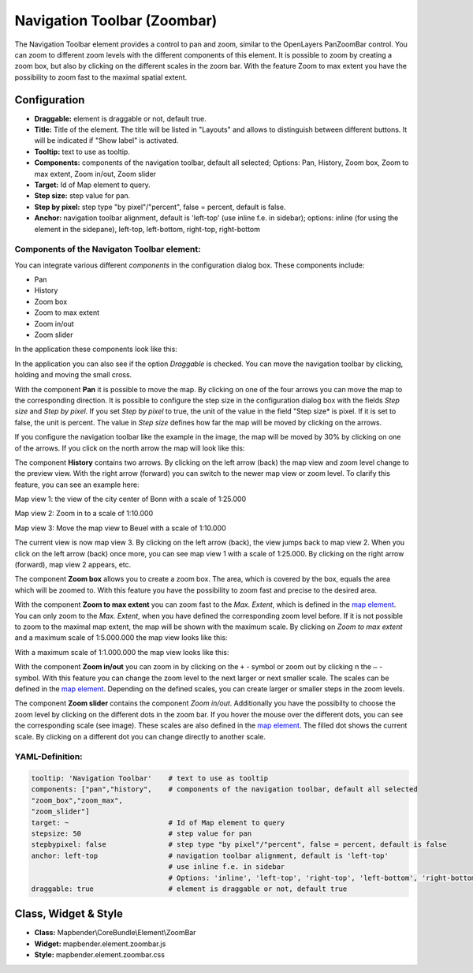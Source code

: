 .. _zoom_bar:

Navigation Toolbar (Zoombar)
******************************

The Navigation Toolbar element provides a control to pan and zoom, similar to the OpenLayers PanZoomBar control. You can zoom to different zoom levels with the different components of this element. It is possible to zoom by creating a zoom box, but also by clicking on the different scales in the zoom bar. With the feature Zoom to max extent you have the possibility to zoom fast to the maximal spatial extent.

.. image:: ../../../figures/de/zoom_bar.png
     :scale: 80

Configuration
=============

.. image:: ../../../figures/zoom_bar_configuration.png
     :scale: 80

* **Draggable:** element is draggable or not, default true.
* **Title:** Title of the element. The title will be listed in "Layouts" and allows to distinguish between different buttons. It will be indicated if "Show label" is activated.
* **Tooltip:** text to use as tooltip.
* **Components:** components of the navigation toolbar, default all selected; Options: Pan, History, Zoom box, Zoom to max extent, Zoom in/out, Zoom slider
* **Target:** Id of Map element to query.
* **Step size:** step value for pan.
* **Step by pixel:** step type "by pixel"/"percent", false = percent, default is false.
* **Anchor:** navigation toolbar alignment, default is 'left-top' (use inline f.e. in sidebar); options: inline (for using the element in the sidepane), left-top, left-bottom, right-top, right-bottom


Components of the Navigaton Toolbar element:
---------------------------------------------
You can integrate various different *components* in the configuration dialog box. These components include:

* Pan
* History
* Zoom box
* Zoom to max extent
* Zoom in/out
* Zoom slider

In the application these components look like this:

.. image:: ../../../figures/zoom_bar_features.png
     :scale: 80

In the application you can also see if the option *Draggable* is checked. You can move the navigation toolbar by clicking, holding and moving the small cross.

With the component **Pan** it is possible to move the map. By clicking on one of the four arrows you can move the map to the corresponding direction. It is possible to configure the step size in the configuration dialog box with the fields *Step size* and *Step by pixel*. If you set *Step by pixel* to true, the unit of the value in the field "Step size* is pixel. If it is set to false, the unit is percent. The value in *Step size* defines how far the map will be moved by clicking on the arrows.

.. image:: ../../../figures/zoom_bar_example_step.png
     :scale: 80

If you configure the navigation toolbar like the example in the image, the map will be moved by 30% by clicking on one of the arrows. If you click on the north arrow the map will look like this:

.. image:: ../../../figures/de/navigationtoolbar_example_step_30percent.png
     :scale: 60

The component **History** contains two arrows. By clicking on the left arrow (back) the map view and zoom level change to the preview view. With the right arrow (forward) you can switch to the newer map view or zoom level. To clarify this feature, you can see an example here:

.. image:: ../../../figures/de/navigationtoolbar_example_history.png
     :scale: 60

Map view 1: the view of the city center of Bonn with a scale of 1:25.000

Map view 2: Zoom in to a scale of 1:10.000

Map view 3: Move the map view to Beuel with a scale of 1:10.000

The current view is now map view 3. By clicking on the left arrow (back), the view jumps back to map view 2. When you click on the left arrow (back) once more, you can see map view 1 with a scale of 1:25.000. By clicking on the right arrow (forward), map view 2 appears, etc.

The component **Zoom box** allows you to create a zoom box. The area, which is covered by the box, equals the area which will be zoomed to. With this feature you have the possibility to zoom fast and precise to the desired area.

.. image:: ../../../figures/de/navigationtoolbar_example_zoombox.png
     :scale: 60

With the component **Zoom to max extent** you can zoom fast to the *Max. Extent*, which is defined in the `map element <map.html>`_. You can only zoom to the *Max. Extent*, when you have defined the corresponding zoom level before. If it is not possible to zoom to the maximal map extent, the map will be shown with the maximum scale.
By clicking on *Zoom to max extent* and a maximum scale of 1:5.000.000 the map view looks like this:

.. image:: ../../../figures/de/navigationtoolbar_example_maxextent_5mio.png
     :scale: 60

With a maximum scale of 1:1.000.000 the map view looks like this:

.. image:: ../../../figures/de/navigationtoolbar_example_maxextent_1mio.png
     :scale: 60

With the component **Zoom in/out** you can zoom in by clicking on the ``+`` - symbol or zoom out by clicking n the ``–`` - symbol. With this feature you can change the zoom level to the next larger or next smaller scale. The scales can be defined in the `map element <map.html>`_. Depending on the defined scales, you can create larger or smaller steps in the zoom levels.

.. image:: ../../../figures/de/navigationtoolbar_example_zoominout.png
     :scale: 80

The component **Zoom slider** contains the component *Zoom in/out*. Additionally you have the possibilty to choose the zoom level by clicking on the different dots in the zoom bar. If you hover the mouse over the different dots, you can see the corresponding scale (see image). These scales are also defined in the `map element <map.html>`_. The filled dot shows the current scale. By clicking on a different dot you can change directly to another scale.

.. image:: ../../../figures/de/navigationtoolbar_example_zoomslider.png
     :scale: 80


YAML-Definition:
----------------

.. code-block:: yaml

   tooltip: 'Navigation Toolbar'    # text to use as tooltip
   components: ["pan","history",    # components of the navigation toolbar, default all selected
   "zoom_box","zoom_max",
   "zoom_slider"]
   target: ~                        # Id of Map element to query
   stepsize: 50                     # step value for pan
   stepbypixel: false               # step type "by pixel"/"percent", false = percent, default is false
   anchor: left-top                 # navigation toolbar alignment, default is 'left-top'
                                    # use inline f.e. in sidebar
                                    # Options: 'inline', 'left-top', 'right-top', 'left-bottom', 'right-bottom'
   draggable: true                  # element is draggable or not, default true

Class, Widget & Style
============================

* **Class:** Mapbender\\CoreBundle\\Element\\ZoomBar
* **Widget:** mapbender.element.zoombar.js
* **Style:** mapbender.element.zoombar.css
